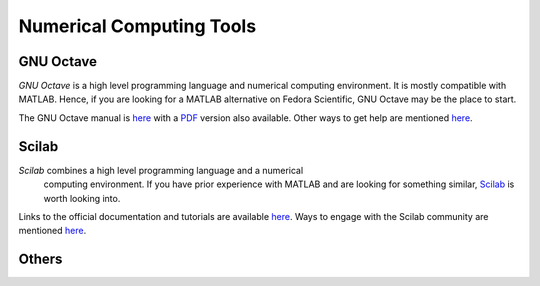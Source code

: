 Numerical Computing Tools
-------------------------

GNU Octave
==========

*GNU Octave* is a high level programming language and numerical
computing environment. It is mostly compatible with MATLAB. Hence, if
you are looking for a MATLAB alternative on Fedora Scientific, GNU Octave
may be the place to start.

The GNU Octave manual is `here <http://www.gnu.org/software/octave/doc/interpreter/index.html>`__
with a `PDF <http://www.gnu.org/software/octave/octave.pdf>`__ version
also available. Other ways to get help are mentioned `here
<http://www.gnu.org/software/octave/support.html>`__.


Scilab
======

*Scilab* combines a high level programming language and a numerical
 computing environment. If you have prior experience with MATLAB and
 are looking for something similar, `Scilab <http://help.scilab.org/docs/5.4.1/fr_FR/section_36184e52ee88ad558380be4e92d3de21.html>`__
 is worth looking into.

Links to the official documentation and tutorials are available `here
<http://www.scilab.org/resources/documentation>`__. Ways to engage
with the Scilab community are mentioned `here <http://www.scilab.org/resources/free_community_support>`__.

Others
======
